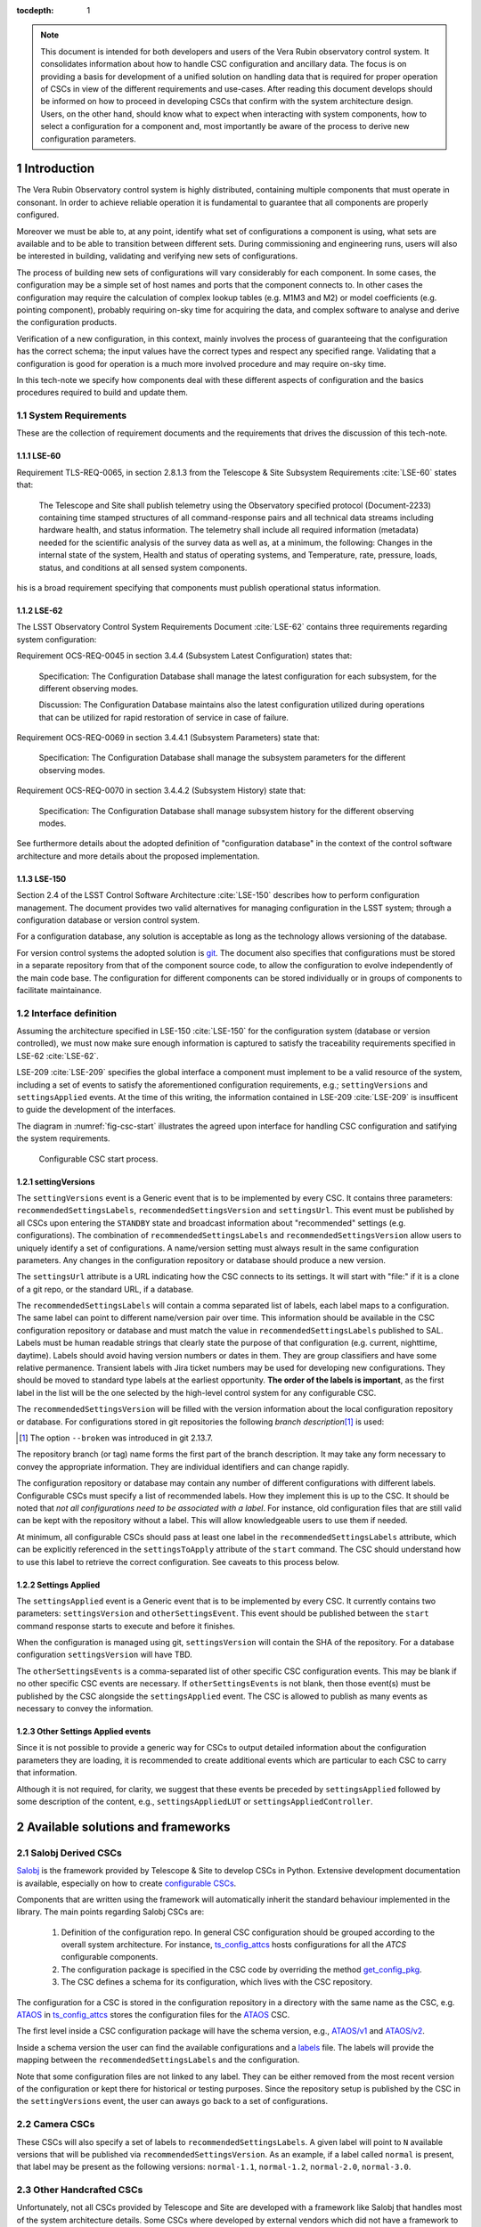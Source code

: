 

:tocdepth: 1

.. Please do not modify tocdepth; will be fixed when a new Sphinx theme is shipped.

.. sectnum::

.. note::

   This document is intended for both developers and users of the Vera Rubin
   observatory control system. It consolidates information about how to handle
   CSC configuration and ancillary data. The focus is on providing a basis for
   development of a unified solution on handling data that is required for
   proper operation of CSCs in view of the different requirements and
   use-cases. After reading this document develops should be informed on how to
   proceed in developing CSCs that confirm with the system architecture design.
   Users, on the other hand, should know what to expect when interacting with
   system components, how to select a configuration for a component and, most
   importantly be aware of the process to derive new configuration parameters.


.. _section-introduction:

Introduction
============

The Vera Rubin Observatory control system is highly distributed, containing
multiple components that must operate in consonant. In order to achieve reliable
operation it is fundamental to guarantee that all components are properly
configured.

Moreover we must be able to, at any point, identify what set of configurations
a component is using, what sets are available and to be able to transition
between different sets. During commissioning and engineering runs, users will
also be interested in building, validating and verifying new sets of
configurations.

The process of building new sets of configurations will vary considerably for
each component. In some cases, the configuration may be a simple set of
host names and ports that the component connects to. In other cases the
configuration may require the calculation of complex lookup tables (e.g. M1M3
and M2) or model coefficients (e.g. pointing component), probably requiring
on-sky time for acquiring the data, and complex software to analyse and derive
the configuration products.

Verification of a new configuration, in this context, mainly involves the
process of guaranteeing that the configuration has the correct schema; the
input values have the correct types and respect any specified range. Validating
that a configuration is good for operation is a much more involved procedure
and may require on-sky time.

In this tech-note we specify how components deal with these different aspects
of configuration and the basics procedures required to build and update them.

.. _section-system-requirements:

System Requirements
-------------------

These are the collection of requirement documents and the requirements that
drives the discussion of this tech-note.

.. _section-lse-60:

LSE-60
^^^^^^

Requirement TLS-REQ-0065, in section 2.8.1.3 from the Telescope & Site
Subsystem Requirements :cite:`LSE-60` states that:

    The Telescope and Site shall publish telemetry using the Observatory
    specified protocol (Document-2233) containing time stamped structures of
    all command-response pairs and all technical data streams including
    hardware health, and status information. The telemetry shall include all
    required information (metadata) needed for the scientific analysis of the
    survey data as well as, at a minimum, the following: Changes in the
    internal state of the system, Health and status of operating systems, and
    Temperature, rate, pressure, loads, status, and conditions at all sensed
    system components.

his is a broad requirement specifying that components must publish operational
status information.

.. _section-lse-62:

LSE-62
^^^^^^

The LSST Observatory Control System Requirements Document :cite:`LSE-62`
contains three requirements regarding system configuration:

Requirement OCS-REQ-0045 in section 3.4.4 (Subsystem Latest Configuration)
states that:

        Specification: The Configuration Database shall manage the latest
        configuration for each subsystem, for the different observing modes.

        Discussion: The Configuration Database maintains also the latest
        configuration utilized during operations that can be utilized for rapid
        restoration of service in case of failure.


Requirement OCS-REQ-0069 in section 3.4.4.1 (Subsystem Parameters) state that:

    Specification: The Configuration Database shall manage the subsystem
    parameters for the different observing modes.


Requirement OCS-REQ-0070 in section 3.4.4.2 (Subsystem History) state that:

    Specification: The Configuration Database shall manage subsystem history
    for the different observing modes.

See furthermore details about the adopted definition of "configuration
database" in the context of the control software architecture and more details
about the proposed implementation.

.. _section-lse-150:

LSE-150
^^^^^^^

Section 2.4 of the LSST Control Software Architecture :cite:`LSE-150` describes
how to perform configuration management. The document provides two valid
alternatives for managing configuration in the LSST system; through a
configuration database or version control system.

For a configuration database, any solution is acceptable as long as the
technology allows versioning of the database.

For version control systems the adopted solution is
`git <https://git-scm.com>`__. The document also specifies that configurations
must be stored in a separate repository from that of the component source code,
to allow the configuration to evolve independently of the main code base. The
configuration for different components can be stored individually or in groups
of components to facilitate maintainance.

.. _section-interface-definition:

Interface definition
--------------------

Assuming the architecture specified in LSE-150 :cite:`LSE-150` for the
configuration system (database or version controlled), we must now make sure
enough information is captured to satisfy the traceability requirements
specified in LSE-62 :cite:`LSE-62`.

LSE-209 :cite:`LSE-209` specifies the global interface a component must implement
to be a valid resource of the system, including a set of events to satisfy the
aforementioned configuration requirements, e.g.; ``settingVersions`` and
``settingsApplied`` events. At the time of this writing,
the information contained in LSE-209 :cite:`LSE-209` is insufficent to guide
the development of the interfaces.

The diagram in :numref:`fig-csc-start` illustrates the agreed upon interface
for handling CSC configuration and satifying the system requirements.

.. figure:: /_static/ConfigCSCStart.png
   :name: fig-csc-start
   :target: ../_images/ConfigCSCStart.png
   :alt: Configurable CSC start process

   Configurable CSC start process.

.. _section-setting-versions:

settingVersions
^^^^^^^^^^^^^^^

The ``settingVersions`` event is a Generic event that is to be implemented by
every CSC. It contains three parameters: ``recommendedSettingsLabels``,
``recommendedSettingsVersion`` and ``settingsUrl``. This event must be published by
all CSCs upon entering the ``STANDBY`` state and broadcast information about
"recommended" settings (e.g. configurations). The combination of
``recommendedSettingsLabels`` and ``recommendedSettingsVersion`` allow users to
uniquely identify a set of configurations. A name/version setting must always
result in the same configuration parameters. Any changes in the configuration
repository or database should produce a new version.

The ``settingsUrl`` attribute is a URL indicating how the CSC connects to its
settings.  It will start with "file:" if it is a clone of a git repo, or the
standard URL, if a database.

The ``recommendedSettingsLabels`` will contain a comma separated list of labels,
each label maps to a configuration. The same label can point to different
name/version pair over time.  This information should be available in the CSC
configuration repository or database and must match the value in
``recommendedSettingsLabels`` published to SAL. Labels must be human readable
strings that clearly state the purpose of that configuration (e.g. current,
nighttime, daytime). Labels should avoid having version numbers or dates in
them. They are group classifiers and have some relative permanence. Transient
labels with Jira ticket numbers may be used for developing new configurations.
They should be moved to standard type labels at the earliest opportunity.
**The order of the labels is important**, as the first label in the list will
be the one selected by the high-level control system for any configurable CSC.

The ``recommendedSettingsVersion`` will be filled with the version information
about the local configuration repository or database. For configurations stored
in git repositories the following *branch description*\ [#git_version]_
is used:

.. prompt:: bash

    git describe --all --long --always --dirty --broken

.. [#git_version] The option ``--broken`` was introduced in git 2.13.7.

The repository branch (or tag) name forms the first part of the branch
description. It may take any form necessary to convey the appropriate
information. They are individual identifiers and can change rapidly.

The configuration repository or database may contain any number of different
configurations with different labels. Configurable CSCs must specify a list of
recommended labels. How they implement this is up to the CSC. It should be
noted that *not all configurations need to be associated with a label*. For
instance, old configuration files that are still valid can be kept with the
repository without a label. This will allow knowledgeable users
to use them if needed.

At minimum, all configurable CSCs should pass at least one label in the
``recommendedSettingsLabels`` attribute, which can be explicitly referenced in
the ``settingsToApply`` attribute of the ``start`` command. The CSC should
understand how to use this label to retrieve the correct configuration. See
caveats to this process below.

.. _section-settings-applied:

Settings Applied
^^^^^^^^^^^^^^^^

The ``settingsApplied`` event is a Generic event that is to be implemented by
every CSC.  It currently contains two parameters: ``settingsVersion`` and
``otherSettingsEvent``.  This event should be published between the
``start`` command response starts to execute and before it finishes.

When the configuration is managed using git, ``settingsVersion`` will contain
the SHA of the repository. For a database configuration ``settingsVersion``
will have TBD.

The ``otherSettingsEvents`` is a comma-separated list of other specific CSC
configuration events. This may be blank if no other specific CSC events are
necessary. If ``otherSettingsEvents`` is not blank, then those event(s) must
be published by the CSC alongside the ``settingsApplied`` event. The CSC is
allowed to publish as many events as necessary to convey the information.

.. _section-other-settings-applied:

Other Settings Applied events
^^^^^^^^^^^^^^^^^^^^^^^^^^^^^

Since it is not possible to provide a generic way for CSCs to output detailed
information about the configuration parameters they are loading, it is
recommended to create additional events which are particular to each CSC to
carry that information.

Although it is not required, for clarity, we suggest that these events be
preceded by ``settingsApplied`` followed by some description of the content,
e.g., ``settingsAppliedLUT`` or ``settingsAppliedController``.

.. _section-available-solutions-and-frameworks:

Available solutions and frameworks
==================================

.. _section-salobj:

Salobj Derived CSCs
-------------------

`Salobj <https://ts-salobj.lsst.io>`__ is the framework provided by Telescope
& Site to develop CSCs in Python. Extensive development documentation is
available, especially on how to create
`configurable CSCs <https://ts-salobj.lsst.io/salobj_cscs.html#writing-a-csc>`__.

Components that are written using the framework will automatically inherit the
standard behaviour implemented in the library. The main points regarding
Salobj CSCs are:

  #. Definition of the configuration repo. In general CSC configuration should
     be grouped according to the overall system architecture. For instance,
     `ts_config_attcs <https://github.com/lsst-ts/ts_config_attcs>`__ hosts
     configurations for all the `ATCS` configurable components.
  #. The configuration package is specified in the CSC code by overriding the
     method
     `get_config_pkg <https://github.com/lsst-ts/ts_salobj/blob/301034ad249af0b0af01a884c6be205bf3a8f70b/python/lsst/ts/salobj/configurable_csc.py#L426-L429>`__.
  #. The CSC defines a schema for its configuration, which lives with the CSC
     repository.

The configuration for a CSC is stored in the configuration repository in a
directory with the same name as the CSC, e.g.
`ATAOS <https://github.com/lsst-ts/ts_config_attcs/tree/develop/ATAOS>`__ in
`ts_config_attcs <https://github.com/lsst-ts/ts_config_attcs>`__ stores the
configuration files for the `ATAOS <https://github.com/lsst-ts/ts_ataos>`__
CSC.

The first level inside a CSC configuration package will have the schema version,
e.g.,
`ATAOS/v1 <https://github.com/lsst-ts/ts_config_attcs/tree/develop/ATAOS/v1>`__
and
`ATAOS/v2 <https://github.com/lsst-ts/ts_config_attcs/tree/develop/ATAOS/v2>`__.

Inside a schema version the user can find the available configurations and a
`labels <https://github.com/lsst-ts/ts_config_attcs/blob/develop/ATAOS/v2/_labels.yaml>`__
file. The labels will provide the mapping between the
``recommendedSettingsLabels`` and the configuration.

Note that some configuration files are not linked to
any label. They can be either removed from the most recent version of the
configuration or kept there for historical or testing purposes. Since the
repository setup is published by the CSC in the ``settingVersions`` event, the
user can aways go back to a set of configurations.

.. _section-camera:

Camera CSCs
-----------

These CSCs will also specify a set of labels to ``recommendedSettingsLabels``.
A given label will point to ``N`` available versions that will be published via
``recommendedSettingsVersion``. As an example, if a label called ``normal`` is
present, that label may be present as the following versions:
``normal-1.1``, ``normal-1.2``, ``normal-2.0``, ``normal-3.0``.

.. _section-handcrafted:

Other Handcrafted CSCs
----------------------

Unfortunately, not all CSCs provided by Telescope and Site are developed with
a framework like Salobj that handles most of the system architecture details.
Some CSCs where developed by external vendors which did not have a framework to
work with at the time the contract started. In other cases the CSC was
developed in-house using a different programming language due to performance
requirements.

In these "handcrafted CSCs" the developer is in charge of constructing their
own solution to the problem. Here we gather some information about those CSCs.

.. _section-m1m3:

M1M3
^^^^

This CSC was developed in-house using C++ before a good understanding and
agreement of how to handle configuration was achieved. The CSC stores a
series of configuration files which includes LUTs and other general settings.

While the code is currently not following the procedure defined in this
document, it is being updated to make it compatible.

.. _section-pointing-component:

Pointing Component
^^^^^^^^^^^^^^^^^^

The pointing component has a configuration file that resides with the code
base which, in itself, also defines a couple different files (e.g. pointing
model). Nevertheless, the CSC is not developed to be a configurable CSC,
meaning it does not accept a ``settingsToApply`` value to switch between
different configurations and does not output the required events.

The CSC is being developed by Observatory Sciences using C++.

.. _section-m2:

M2
^^

M2 cell system will read “some” configuration files (csv files basically) from
disk, get the LUT values from M2 control system by TCP/IP, and hard-code many
configuration data in code.

M2 control system (e.g. CSC) will read “some” configuration files (csv, tsv,
txt) from disk and has several of hard-coded internal configuration. There is
no document to say where are the hard-coded data and what are they.

All configurations reside with the main code base. The CSC does not send any of
the events required to tie in the configuration version and does not accept a
``settingsToApply`` value to switch between different configurations.

Telescope and Site developers are working to update the M2 controller to fix
the different issues with how it handles configuration, e.g. removing the
hard-coded values, and to make sure it follows the appropriate guidelines.

.. _section-atmcs-atpneumatics:

ATMCS and ATPneumatics
^^^^^^^^^^^^^^^^^^^^^^

The ATMCS and ATPneumatics are both being developed in LabView by a
subcontract with CTIO. Both CSCs contain a couple of ``.ini`` configuration
files that are stored with the main code base. Neither CSC accepts a
``settingsToApply`` value to switch between different configurations nor
outputs the required events.

.. _section-non-configurable-cscs:

Non-Configurable CSCs
---------------------

Some CSCs will not be configurable at all. Examples are sparse in our current
architecture but, the from Salobj point of view, a CSC can be developed on top
of a ``BaseCSC`` which makes it a non-configurable component.

A non-configurable CSC will ignore the ``settingsToApply`` attribute of the
``start`` command, as it does not contain any true meaning to it. Likewise
these CSCs will not output any of the configuration-related events.


.. _section-examples:

Examples
--------

The most simple (and probably most common) case is for those where the CSC has
only a single recommended setting. For example, for the ATDome CSC we have:

::

  recommendedSettingsLabels: test
  recommendedSettingsVersion: v0.3.0-0-g6fbe3c7
  settingsUrl: file:///home/saluser/repos/ts_config_attcs/ATDome/v1

Some CSCs may also have multiple recommended settings, one of them being the
preferred or default and another being secondary and so on.  In this case, the
purpose of those configurations should be spelled out. As an example,
the ATAOS has a couple of available options for look-up tables. In
this case, we may have something like:

::

  recommendedSettingsLabels: current,constant_hex,high_degree
  recommendedSettingsVersion: v0.3.0-0-g6fbe3c7
  settingsUrl: file:///home/saluser/repos/ts_config_attcs/ATAOS/v2

Note how the ``recommendedSettingsVersion`` from both CSCs have the same value.
Both configurations reside in the same repository: ``ts_config_attcs``.

Imagine now that during a test run, someone connects to the computer running
the ATAOS CSC and edits the configuration. The ``recommendedSettingsVersion``
would reflect that change with something like:

::

  recommendedSettingsVersion: v0.3.0-0-g6fbe3c7-dirty

Even though it may be useful to edit configurations on the fly for testing,
the process should be avoided as much as possible. When this happen, it
prevents us from precisely identifying what configuration was used.
Alternatively, the user could create a branch on their work machine,
make the required changes, commit, push it to github and pull/check out the new
configuration in the CSC machine.

For a CSC that uses a configuration database, like the ATCamera, we may have
something like:

::

  recommendedSettingsLabels: normal,highgain_fast,lowgain_fast,highgain_slow,lowgain_slow
  recommendedSettingsVersion: 1.1,1.2,2.0,3.0
  settingsUrl:  sqlite:///home/camuser/config/config.db

It might be the case where the configuration is hosted in a sql database which
enables remote connection. Is this case, we could have something like:

::

  settingsUrl: mysql://10.0.100.104:3306/CONFIG

.. _section-deriving-new-configurations:

Deriving new configuration parameters
=====================================

The process to derive new configuration parameters will vary considerably
from component to component. In some cases, the configuration is simple enough
that a change may involve simply replacing an IP or hostname value, a routine
filter swap on an instrument or updating the limits to an axis range due to
some evolving condition. On the other hand, deriving new parameters may involve
generating complex LUTs that may require on sky observations and detailed data
analysis.

Following is a detail of each step of the process to update the CSC
configuration.


    #.  Create a Jira ticket to track the work being done. If details or
        discussions are needed they can done using the Jira tickets itself. It
        is also possible to link tickets which allow us to capture situations
        where the configuration change was triggered by some issue reported in
        a different ticket, for instance.
    #.  For CSCs using a git repository to store configurations, e.g. all
        Salobj CSCs, clone the configuration repository locally and create a
        "ticket branch" to work on.

        For legacy CSCs where the configuration is hosted with the main code
        base, the process is very similar. The difference is that the
        repository being cloned will be the main code base instead.

        If the CSC uses a configuration database, make sure a snapshot of the
        database is created and backed up before editing it.

    #.  Execute the work needed to derive the new configuration parameter.

        As mentioned above, in some cases, the process may be straightforward,
        consisting simply of replacing the values of a set of parameters with
        given values (e.g., swapping filters). In these cases, this step will
        be simply verifying any required work was performed and continuing to
        the next step. Jira can/should be used to track those activities.

        The Jira ticket should also be used to track the work done on those
        cases where a more involved analysis is required, e.g., in
        dome and/or on sky data acquisition, EFD queries, data processing etc.
        Any ancillary software or data product required during this process
        should be properly managed using git. When working with Telescope and
        Site components, any software required during this process should be
        stored in a git repository
        in `T&S github organization <https://github.com/orgs/lsst-ts>`__, and
        should follow the standard `T&S development workflow
        guidelines <https://tssw-developer.lsst.io>`__. This includes, but is
        not limited to, EFD queries, Jupyter notebooks, other data analysis
        routines (regardless of the programming language) and so on.
        The preferred location for storing Jupyter notebooks is the
        `ts_notebooks <https://github.com/lsst-ts/ts_notebooks>`__ repository.

        Details on how to deals with Camera and DM components will be given
        in the future.

        Any intermediate data product generated in the process should also be
        stored in the
        `git Large File Storage <https://developer.lsst.io/git/git-lfs.html>`__
        or, if size permits, with the software repository itself.

    #.  Edit/replace the configuration file(s) or add a new file(s) to host the
        new configuration in the CSC configuration directory. Ideally the name
        of the file should reflect the purpose of change, dates can also be
        used as well. Old configuration files can be kept in the repo if they
        still represent valid configurations otherwise, they should be removed.
        Note, though, that they will still remain available on previous
        versions in the git repo, enabling historical comparison.

        Alternatively, load the new configuration into the configuration
        database, if that is the case for the CSC in question.

    #.  Modify the configuration labels so that it maps to the new
        configuration (preferred) or create a new label for the new
        configuration. For Salobj CSC, this is done by editing the
        ``_labels.yaml`` file.

    #.  Commit the changes made to the configuration and push it to the
        online repository.

    #.  Testing and verification of the new configuration.

        The complexity of this step will also vary considerably from component
        to component. In some cases, it might be feasible to test the
        configuration in the actual running CSC. For instance, in the filter
        swap use-cases, one can simply pull the ticket branch in the CSC host
        for testing, and exercise the CSC to verify it is working.

        In other situations the new configuration can be tested and verified
        using simulators.

        Nevertheless, in some other more critical cases tests and verification
        are only possible/feasible with on-sky operations.

        Regardless of which case the CSC falls into, the approach should be to
        run the test and verification with the repository ticket branch. If any
        issues arises during this test the process can either continue to the
        next phase or start over. The Jira ticket created to track the work
        should reflect the results of any tests.

    #.  Create/update related documentation.


    #.  Create pull requests (PRs). Once the configuration is tested, verified
        and documented, it is ready to be officially accepted.

        PRs must be created for all repositories that where modified during
        the process, including, but not limited to, the configuration
        repository, ancillary software and documentation. The PRs will follow
        the standard review procedure. Once the they are approved, merged and
        released the new configuration becomes official and can be deployed.


During commissioning we anticipate that there may be situations where quick
configuration changes need to be implemented. In these cases, the user
should also create a Jira ticket (or work out of an existing ticket) to
document the occurrence. Then, instead of checking out the repository
locally, the user can work out of the deployed CSC configuration directly
in the host. It is important to create a branch in place to work on and,
later, commit-push to the repository and continue with the process
afterwards.

.. warning::

    Users must be aware that failing to commit-push changes done in line may
    result in loss of information. Therefore, this procedure should be reserved
    only for critical situations.

.. _section-appendix-open-questions:

Appendix: Open questions and future improvements
================================================

This section collects some important items that needs further discussions
before they are incorporated into the document. Some items listed here may
require updates to software from both Telescope and Site other subsystems and
will need a broader discussion before implementation.

.. _section-appendix-default:

Default configuration vs. default label
---------------------------------------

It is important to highlight that there is an important distinction between
the *default configuration* and *default label*. The *default configuration* is
the one encoded by developers into the component main code base, in general,
using appropriate default values which would allow the component to operate
safely. For Salobj CSC these are present in the configuration schema, which
is in the root of the CSC repository
(e.g. `ts_atdome <https://github.com/lsst-ts/ts_ATDome/blob/develop/schema/ATDome.yaml>`__).
The *default configuration* is loaded when the ``settingsToApply`` entry in the
``start`` command is empty.

A *default label* on the other hand, is the label that should be loaded by
default. Right there is no way to specify/enforce what the "default label
should be. As mentioned in Section :ref:`section-setting-versions`,
the high-level control software is designed such that it will select the first
entry in the ``recommendedSettingsLabels`` attribute of the ``settingVersions``
event. Although it is very useful to allow autonomous startup, this is also
potentially dangerous, in case users forget to specify the *default
configuration* label as the first in the list. One alternative would be to
force users to provide a label called ``default`` and that would be the one
selected by the high-level control software. It would also make it clear for
users which label is intended to be used as the default.

.. _section-appendix-recommended:

Use of "recommended" in settingVersions event
---------------------------------------------

The use of "recommended" in both the main attributes of ``settingVersions``
event is a bit of a misnomer. The ``recommendedSettingsLabels`` actually
specify available labels and ``recommendedSettingsVersion`` specify the version
of the available configuration.

One suggestion would be to rename those to ``labels`` and ``version`` only,
see :ref:`section-appendix-renaming` furthermore.

.. _section-appendix-mapping:

Configuration mapping
---------------------

The mapping between label, configuration file, and branch description is not
sufficiently straightforward, especially when trying to analyse configurations
used in the past.

For instance, to perform a full reconstruction using the current framework on
a salobj CSC, the user needs to know the configuration repository (which is
specified in ``settingVersions.settingsUrl``), the label used to configure the
CSC (specified in ``start.settingsToApply`` command) and the version of the
configuration (specified in both ``settingVersions.recommendedSettingsVersion``
and ``settingsApplied.settingsVersion``). To get the label to configuration
file mapping the user then need to go to the configuration repository, find the
version that matches the one used by the CSC at that time, check the
``_label.yaml`` file so they can finally find out what configuration was used.

This information should probably be present in both ``settingVersions`` and
``settingsApplied``. For instance ``settingVersions`` should contain an
additional entry, e.g. ``mapping``, with the names of the files the labels
maps to (in case of git-based configuration) or any other appropriate mapping
information (e.g. for database configuration). Then, ``settingsApplied`` should
also have an entry for ``label`` and ``mapping`` that will contain information
about the selected label.

.. _section-appendix-available-vs-selected:

Available vs. selected
----------------------

The ``settingsApplied`` and ``settingsVersion`` events represent what is
available and what was selected, respectively. These topics should have
*nearly* identical attributes; available labels vs selected label, available
mapping vs selected map, available branch description vs. selected branch
description and so on.

.. _section-appendix-renaming:

Topic renaming
--------------

The interface would be much clear if we rename some topics and attributes to
reflect more closely their true meaning.

The following is a renaming suggestion for discussion:

    #.  Rename ``settingsVersions``to``configurationsAvailable``

        #.  Rename ``recommendedSettingsLabels`` to ``labels``.
        #.  Rename ``recommendedSettingsVersion`` to ``version`` or
            ``branchDescription``.
        #.  Rename ``settingsUrl`` to ``url``.
        #.  Add ``mapping`` or ``filename``. Filename might not be suitable for
            database based configuration.

    #. Rename ``settingsApplied``to ``configurationApplied``

        #.  Add ``label``.
        #.  Add ``version`` or ``branchDescription``.
        #.  Add ``mapping`` or ``filename``.
        #.  Add ``url``.
        #.  Rename ``otherSettingsEvent`` -> ``otherInfo``.

.. rubric:: References

.. bibliography:: local.bib lsstbib/books.bib lsstbib/lsst.bib lsstbib/lsst-dm.bib lsstbib/refs.bib lsstbib/refs_ads.bib
    :style: lsst_aa